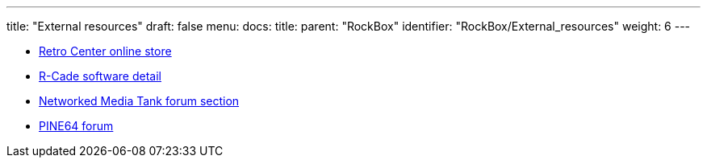 ---
title: "External resources"
draft: false
menu:
  docs:
    title:
    parent: "RockBox"
    identifier: "RockBox/External_resources"
    weight: 6
---

* https://www.retro-center.com/product/rockbox-r-cade/[Retro Center online store]
* https://www.retro-center.com/about-r-cade/[R-Cade software detail]
* http://www.networkedmediatank.com/forumdisplay.php?fid=154[Networked Media Tank forum section]
* https://forum.pine64.org/forumdisplay.php?fid=85&page=1[PINE64 forum]

